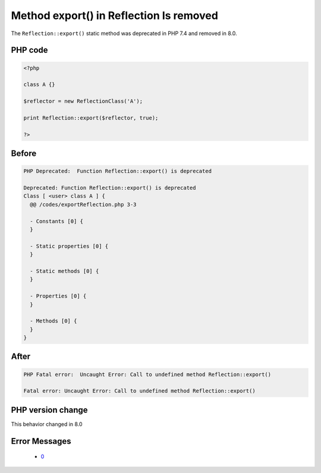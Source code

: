 .. _`method-export()-in-reflection-is-removed`:

Method export() in Reflection Is removed
========================================
.. meta::
	:description:
		Method export() in Reflection Is removed: The ``Reflection::export()`` static method was deprecated in PHP 7.
	:twitter:card: summary_large_image
	:twitter:site: @exakat
	:twitter:title: Method export() in Reflection Is removed
	:twitter:description: Method export() in Reflection Is removed: The ``Reflection::export()`` static method was deprecated in PHP 7
	:twitter:creator: @exakat
	:twitter:image:src: https://php-changed-behaviors.readthedocs.io/en/latest/_static/logo.png
	:og:image: https://php-changed-behaviors.readthedocs.io/en/latest/_static/logo.png
	:og:title: Method export() in Reflection Is removed
	:og:type: article
	:og:description: The ``Reflection::export()`` static method was deprecated in PHP 7
	:og:url: https://php-tips.readthedocs.io/en/latest/tips/exportReflection.html
	:og:locale: en

The ``Reflection::export()`` static method was deprecated in PHP 7.4 and removed in 8.0.

PHP code
________
.. code-block:: php

   <?php
   
   class A {}
   
   $reflector = new ReflectionClass('A');
   
   print Reflection::export($reflector, true);
   
   ?>

Before
______
.. code-block:: output

   PHP Deprecated:  Function Reflection::export() is deprecated 
   
   Deprecated: Function Reflection::export() is deprecated 
   Class [ <user> class A ] {
     @@ /codes/exportReflection.php 3-3
   
     - Constants [0] {
     }
   
     - Static properties [0] {
     }
   
     - Static methods [0] {
     }
   
     - Properties [0] {
     }
   
     - Methods [0] {
     }
   }
   

After
______
.. code-block:: output

   PHP Fatal error:  Uncaught Error: Call to undefined method Reflection::export() 
   
   Fatal error: Uncaught Error: Call to undefined method Reflection::export() 
   


PHP version change
__________________
This behavior changed in 8.0


Error Messages
______________

  + `0 <https://php-errors.readthedocs.io/en/latest/messages/.html>`_



